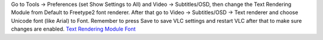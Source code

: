 Go to Tools -> Preferences (set Show Settings to All) and Video -> Subtitles/OSD, then change the Text Rendering Module from Default to Freetype2 font renderer. After that go to Video -> Subtitles/OSD -> Text renderer and choose Unicode font (like Arial) to Font. Remember to press Save to save VLC settings and restart VLC after that to make sure changes are enabled. `Text Rendering Module <http://img693.imageshack.us/img693/7739/vlctextrenderingmodule.jpg>`__ `Font <http://img829.imageshack.us/img829/9008/vlctextrenderingmodulef.jpg>`__
